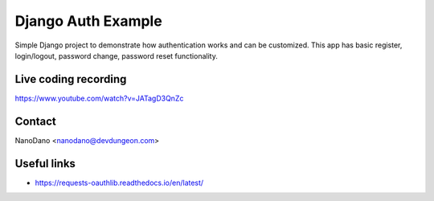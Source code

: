 ===================
Django Auth Example
===================

Simple Django project to demonstrate how authentication works
and can be customized. This app has basic register, login/logout,
password change, password reset functionality.

Live coding recording
=====================

https://www.youtube.com/watch?v=JATagD3QnZc


Contact
=======

NanoDano <nanodano@devdungeon.com>

Useful links
============

- https://requests-oauthlib.readthedocs.io/en/latest/
